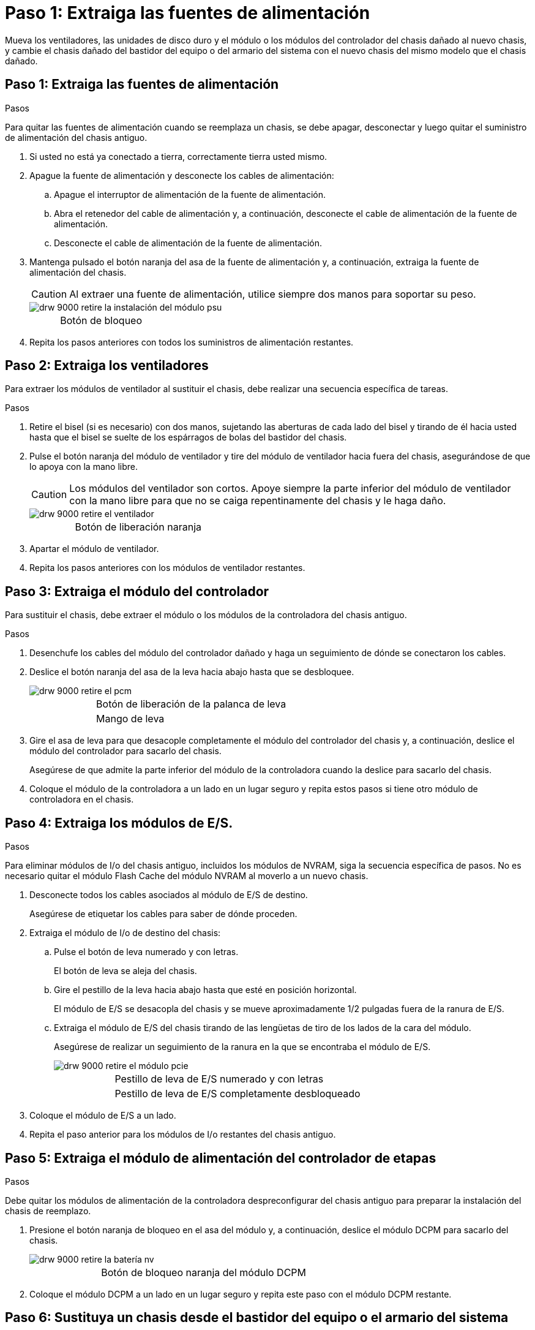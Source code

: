 = Paso 1: Extraiga las fuentes de alimentación
:allow-uri-read: 


Mueva los ventiladores, las unidades de disco duro y el módulo o los módulos del controlador del chasis dañado al nuevo chasis, y cambie el chasis dañado del bastidor del equipo o del armario del sistema con el nuevo chasis del mismo modelo que el chasis dañado.



== Paso 1: Extraiga las fuentes de alimentación

.Pasos
Para quitar las fuentes de alimentación cuando se reemplaza un chasis, se debe apagar, desconectar y luego quitar el suministro de alimentación del chasis antiguo.

. Si usted no está ya conectado a tierra, correctamente tierra usted mismo.
. Apague la fuente de alimentación y desconecte los cables de alimentación:
+
.. Apague el interruptor de alimentación de la fuente de alimentación.
.. Abra el retenedor del cable de alimentación y, a continuación, desconecte el cable de alimentación de la fuente de alimentación.
.. Desconecte el cable de alimentación de la fuente de alimentación.


. Mantenga pulsado el botón naranja del asa de la fuente de alimentación y, a continuación, extraiga la fuente de alimentación del chasis.
+

CAUTION: Al extraer una fuente de alimentación, utilice siempre dos manos para soportar su peso.

+
image::../media/drw_9000_remove_install_psu_module.gif[drw 9000 retire la instalación del módulo psu]

+
[cols="1,3"]
|===


 a| 
image:../media/legend_icon_01.png[""]
| Botón de bloqueo 
|===
. Repita los pasos anteriores con todos los suministros de alimentación restantes.




== Paso 2: Extraiga los ventiladores

Para extraer los módulos de ventilador al sustituir el chasis, debe realizar una secuencia específica de tareas.

.Pasos
. Retire el bisel (si es necesario) con dos manos, sujetando las aberturas de cada lado del bisel y tirando de él hacia usted hasta que el bisel se suelte de los espárragos de bolas del bastidor del chasis.
. Pulse el botón naranja del módulo de ventilador y tire del módulo de ventilador hacia fuera del chasis, asegurándose de que lo apoya con la mano libre.
+

CAUTION: Los módulos del ventilador son cortos. Apoye siempre la parte inferior del módulo de ventilador con la mano libre para que no se caiga repentinamente del chasis y le haga daño.

+
image::../media/drw_9000_remove_install_fan.png[drw 9000 retire el ventilador]

+
[cols="1,3"]
|===


 a| 
image:../media/legend_icon_01.png[""]
| Botón de liberación naranja 
|===
. Apartar el módulo de ventilador.
. Repita los pasos anteriores con los módulos de ventilador restantes.




== Paso 3: Extraiga el módulo del controlador

Para sustituir el chasis, debe extraer el módulo o los módulos de la controladora del chasis antiguo.

.Pasos
. Desenchufe los cables del módulo del controlador dañado y haga un seguimiento de dónde se conectaron los cables.
. Deslice el botón naranja del asa de la leva hacia abajo hasta que se desbloquee.
+
image::../media/drw_9000_remove_pcm.png[drw 9000 retire el pcm]

+
[cols="1,3"]
|===


 a| 
image:../media/legend_icon_01.png[""]
| Botón de liberación de la palanca de leva 


 a| 
image:../media/legend_icon_02.png[""]
 a| 
Mango de leva

|===
. Gire el asa de leva para que desacople completamente el módulo del controlador del chasis y, a continuación, deslice el módulo del controlador para sacarlo del chasis.
+
Asegúrese de que admite la parte inferior del módulo de la controladora cuando la deslice para sacarlo del chasis.

. Coloque el módulo de la controladora a un lado en un lugar seguro y repita estos pasos si tiene otro módulo de controladora en el chasis.




== Paso 4: Extraiga los módulos de E/S.

.Pasos
Para eliminar módulos de I/o del chasis antiguo, incluidos los módulos de NVRAM, siga la secuencia específica de pasos. No es necesario quitar el módulo Flash Cache del módulo NVRAM al moverlo a un nuevo chasis.

. Desconecte todos los cables asociados al módulo de E/S de destino.
+
Asegúrese de etiquetar los cables para saber de dónde proceden.

. Extraiga el módulo de I/o de destino del chasis:
+
.. Pulse el botón de leva numerado y con letras.
+
El botón de leva se aleja del chasis.

.. Gire el pestillo de la leva hacia abajo hasta que esté en posición horizontal.
+
El módulo de E/S se desacopla del chasis y se mueve aproximadamente 1/2 pulgadas fuera de la ranura de E/S.

.. Extraiga el módulo de E/S del chasis tirando de las lengüetas de tiro de los lados de la cara del módulo.
+
Asegúrese de realizar un seguimiento de la ranura en la que se encontraba el módulo de E/S.

+
image::../media/drw_9000_remove_pcie_module.png[drw 9000 retire el módulo pcie]

+
[cols="1,3"]
|===


 a| 
image:../media/legend_icon_01.png[""]
| Pestillo de leva de E/S numerado y con letras 


 a| 
image:../media/legend_icon_02.png[""]
 a| 
Pestillo de leva de E/S completamente desbloqueado

|===


. Coloque el módulo de E/S a un lado.
. Repita el paso anterior para los módulos de I/o restantes del chasis antiguo.




== Paso 5: Extraiga el módulo de alimentación del controlador de etapas

.Pasos
Debe quitar los módulos de alimentación de la controladora despreconfigurar del chasis antiguo para preparar la instalación del chasis de reemplazo.

. Presione el botón naranja de bloqueo en el asa del módulo y, a continuación, deslice el módulo DCPM para sacarlo del chasis.
+
image::../media/drw_9000_remove_nv_battery.png[drw 9000 retire la batería nv]

+
[cols="1,3"]
|===


 a| 
image:../media/legend_icon_01.png[""]
| Botón de bloqueo naranja del módulo DCPM 
|===
. Coloque el módulo DCPM a un lado en un lugar seguro y repita este paso con el módulo DCPM restante.




== Paso 6: Sustituya un chasis desde el bastidor del equipo o el armario del sistema

.Pasos
Debe quitar el chasis existente del rack del equipo o armario del sistema antes de poder instalar el chasis de reemplazo.

. Quite los tornillos de los puntos de montaje del chasis.
+

NOTE: Si el sistema está en un armario del sistema, es posible que tenga que extraer el soporte de amarre trasero.

. Con la ayuda de dos o tres personas, deslice el chasis antiguo fuera de los rieles del bastidor en un armario del sistema o soportes _L_ en un bastidor del equipo y, a continuación, colóquelo a un lado.
. Si usted no está ya conectado a tierra, correctamente tierra usted mismo.
. Con dos o tres personas, instale el chasis de repuesto en el bastidor del equipo o el armario del sistema guiando el chasis en los rieles del bastidor en un armario del sistema o los soportes _L_ en un bastidor del equipo.
. Deslice el chasis completamente en el bastidor del equipo o en el armario del sistema.
. Fije la parte frontal del chasis al rack del equipo o al armario del sistema con los tornillos que quitó del chasis antiguo.
. Fije la parte posterior del chasis al bastidor del equipo o al armario del sistema.
. Si va a usar los soportes de gestión de cables, retire los del chasis antiguo y, a continuación, instálelos en el chasis de reemplazo.
. Si todavía no lo ha hecho, instale el panel frontal.




== Paso 7: Mueva el módulo LED USB al nuevo chasis

.Pasos
Una vez instalado el nuevo chasis en el rack o armario, debe mover el módulo LED USB del chasis antiguo al nuevo.

. Localice el módulo LED USB en la parte frontal del chasis antiguo, directamente debajo de los compartimentos de la fuente de alimentación.
. Pulse el botón de bloqueo negro situado en el lado derecho del módulo para liberar el módulo del chasis y, a continuación, deslícelo para sacarlo del chasis antiguo.
. Alinee los bordes del módulo con el compartimento LED USB situado en la parte inferior frontal del chasis de repuesto y empuje suavemente el módulo hasta que encaje en su sitio.




== Paso 8: Instale el módulo de alimentación de la controladora desescalonada al sustituir el chasis

.Pasos
Una vez instalado el chasis de repuesto en el rack o armario del sistema, debe volver a instalar los módulos de alimentación de la controladora de separación de su etapa en él.

. Alinee el extremo del módulo DCPM con la abertura del chasis y, a continuación, deslícelo suavemente en el chasis hasta que encaje en su sitio.
+

NOTE: El módulo y la ranura están codificados. No fuerce el módulo en la abertura. Si el módulo no entra fácilmente, vuelva a alinear el módulo y deslícelo dentro del chasis.

. Repita este paso con el módulo DCPM restante.




== Paso 9: Instale los ventiladores en el chasis

.Pasos
Para instalar los módulos de ventilador al sustituir el chasis, debe realizar una secuencia específica de tareas.

. Alinee los bordes del módulo del ventilador de repuesto con la abertura del chasis y, a continuación, deslícelo dentro del chasis hasta que encaje en su lugar.
+
Cuando se inserta en un sistema activo, el LED de atención ámbar parpadea cuatro veces cuando el módulo de ventilador se inserta correctamente en el chasis.

. Repita estos pasos para los módulos de ventilador restantes.
. Alinee el bisel con los espárragos de bola y, a continuación, empuje suavemente el bisel hacia los espárragos de bola.




== Paso 10: Instalar módulos de E/S.

.Pasos
Para instalar módulos de E/S, incluidos los módulos NVRAM/Flash Cache del chasis antiguo, siga la secuencia específica de pasos.

Debe tener el chasis instalado de modo que pueda instalar los módulos de I/o en las ranuras correspondientes del nuevo chasis.

. Después de instalar el chasis de repuesto en el bastidor o armario, instale los módulos de E/S en sus ranuras correspondientes del chasis de reemplazo deslizando suavemente el módulo de E/S en la ranura hasta que el pestillo de leva de E/S numerado y con letras comience a acoplarse, Y, a continuación, empuje completamente hacia arriba el pestillo de la leva de E/S para bloquear el módulo en su sitio.
. Recuperar el módulo de E/S, según sea necesario.
. Repita el paso anterior para los módulos de E/S restantes que haya reservado.
+

NOTE: Si el chasis antiguo tiene paneles de E/S vacíos, muévalos al chasis de repuesto en este momento.





== Paso 11: Instale las fuentes de alimentación

.Pasos
La instalación de las fuentes de alimentación cuando se reemplaza un chasis implica la instalación de las fuentes de alimentación en el chasis de reemplazo y la conexión a la fuente de alimentación.

. Con ambas manos, sujete y alinee los bordes de la fuente de alimentación con la abertura del chasis del sistema y, a continuación, empuje suavemente la fuente de alimentación hacia el chasis hasta que encaje en su sitio.
+
Las fuentes de alimentación están codificadas y sólo se pueden instalar de una manera.

+

NOTE: No ejerza demasiada fuerza al deslizar la fuente de alimentación en el sistema. Puede dañar el conector.

. Vuelva a conectar el cable de alimentación y fíjelo a la fuente de alimentación mediante el mecanismo de bloqueo del cable de alimentación.
+

NOTE: Conecte sólo el cable de alimentación a la fuente de alimentación. No conecte el cable de alimentación a una fuente de alimentación en este momento.

. Repita los pasos anteriores con todos los suministros de alimentación restantes.




== Paso 12: Instale la controladora

.Pasos
Después de instalar el módulo del controlador y cualquier otro componente en el nuevo chasis, arranque.

. Alinee el extremo del módulo del controlador con la abertura del chasis y, a continuación, empuje suavemente el módulo del controlador hasta la mitad del sistema.
+

NOTE: No inserte completamente el módulo de la controladora en el chasis hasta que se le indique hacerlo.

. Vuelva a conectar la consola al módulo del controlador y, a continuación, vuelva a conectar el puerto de administración.
. Conecte las fuentes de alimentación a distintas fuentes de alimentación y, a continuación, enciéndalas.
. Con el asa de leva en la posición abierta, deslice el módulo del controlador en el chasis y empuje firmemente el módulo del controlador hasta que alcance el plano medio y esté totalmente asentado y, a continuación, cierre el asa de leva hasta que encaje en la posición de bloqueo.
+

NOTE: No ejerza una fuerza excesiva al deslizar el módulo del controlador hacia el chasis, ya que podría dañar los conectores.

+
El módulo de la controladora comienza a arrancar tan pronto como se asienta completamente en el chasis.

. Repita los pasos anteriores para instalar la segunda controladora en el chasis nuevo.
. Arranque cada nodo en el modo de mantenimiento:
+
.. Cuando cada nodo inicie el arranque, pulse `Ctrl-C` para interrumpir el proceso de arranque cuando vea el mensaje `Press Ctrl-C for Boot Menu`.
+

NOTE: Si se pierde el aviso y los módulos de la controladora se inician en ONTAP, introduzca `halt`, Y luego en el aviso del CARGADOR entrar `boot_ontap`, pulse `Ctrl-C` cuando se le solicite y repita este paso.

.. En el menú de inicio, seleccione la opción modo de mantenimiento.



